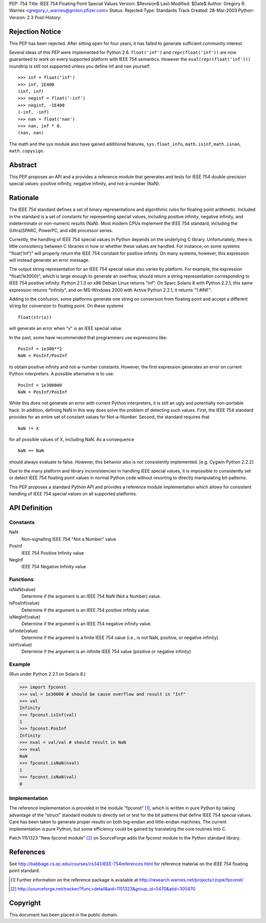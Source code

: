 PEP: 754
Title: IEEE 754 Floating Point Special Values
Version: $Revision$
Last-Modified: $Date$
Author: Gregory R. Warnes <gregory_r_warnes@groton.pfizer.com>
Status: Rejected
Type: Standards Track
Created: 28-Mar-2003
Python-Version: 2.3
Post-History:


Rejection Notice
================

This PEP has been rejected. After sitting open for four years, it has
failed to generate sufficient community interest.

Several ideas of this PEP were implemented for Python 2.6. ``float('inf')``
and ``repr(float('inf'))`` are now guaranteed to work on every supported
platform with IEEE 754 semantics. However the ``eval(repr(float('inf')))``
roundtrip is still not supported unless you define inf and nan yourself::

    >>> inf = float('inf')
    >>> inf, 1E400
    (inf, inf)
    >>> neginf = float('-inf')
    >>> neginf, -1E400
    (-inf, -inf)
    >>> nan = float('nan')
    >>> nan, inf * 0.
    (nan, nan)

The math and the sys module also have gained additional features,
``sys.float_info``, ``math.isinf``, ``math.isnan``, ``math.copysign``.


Abstract
========

This PEP proposes an API and a provides a reference module that
generates and tests for IEEE 754 double-precision special values:
positive infinity, negative infinity, and not-a-number (NaN).


Rationale
=========

The IEEE 754 standard defines a set of binary representations and
algorithmic rules for floating point arithmetic.  Included in the
standard is a set of constants for representing special values,
including positive infinity, negative infinity, and indeterminate or
non-numeric results (NaN).  Most modern CPUs implement the
IEEE 754 standard, including the (Ultra)SPARC, PowerPC, and x86
processor series.

Currently, the handling of IEEE 754 special values in Python depends
on the underlying C library.  Unfortunately, there is little
consistency between C libraries in how or whether these values are
handled.  For instance, on some systems "float('Inf')" will properly
return the IEEE 754 constant for positive infinity.  On many systems,
however, this expression will instead generate an error message.

The output string representation for an IEEE 754 special value also
varies by platform.  For example, the expression "float(1e3000)",
which is large enough to generate an overflow, should return a string
representation corresponding to IEEE 754 positive infinity.  Python
2.1.3 on x86 Debian Linux returns "inf".  On Sparc Solaris 8 with
Python 2.2.1, this same expression returns "Infinity", and on
MS-Windows 2000 with Active Python 2.2.1, it returns "1.#INF".

Adding to the confusion, some platforms generate one string on
conversion from floating point and accept a different string for
conversion to floating point.  On these systems ::

    float(str(x))

will generate an error when "x" is an IEEE special value.

In the past, some have recommended that programmers use expressions
like::

    PosInf = 1e300**2
    NaN = PosInf/PosInf

to obtain positive infinity and not-a-number constants.  However, the
first expression generates an error on current Python interpreters.  A
possible alternative is to use::

    PosInf = 1e300000
    NaN = PosInf/PosInf

While this does not generate an error with current Python
interpreters, it is still an ugly and potentially non-portable hack.
In addition, defining NaN in this way does solve the problem of
detecting such values.  First, the IEEE 754 standard provides for an
entire set of constant values for Not-a-Number.  Second, the standard
requires that ::

    NaN != X

for all possible values of X, including NaN.  As a consequence ::

    NaN == NaN

should always evaluate to false.  However, this behavior also is not
consistently implemented.  [e.g. Cygwin Python 2.2.2]

Due to the many platform and library inconsistencies in handling IEEE
special values, it is impossible to consistently set or detect IEEE
754 floating point values in normal Python code without resorting to
directly manipulating bit-patterns.

This PEP proposes a standard Python API and provides a reference
module implementation which allows for consistent handling of IEEE 754
special values on all supported platforms.


API Definition
==============

Constants
---------

NaN
    Non-signalling IEEE 754 "Not a Number" value

PosInf
    IEEE 754 Positive Infinity value

NegInf
    IEEE 754 Negative Infinity value


Functions
---------

isNaN(value)
    Determine if the argument is an IEEE 754 NaN (Not a Number) value.

isPosInf(value)
    Determine if the argument is an IEEE 754 positive infinity value.

isNegInf(value)
    Determine if the argument is an IEEE 754 negative infinity value.

isFinite(value)
    Determine if the argument is a finite IEEE 754 value (i.e., is
    not NaN, positive, or negative infinity).

isInf(value)
    Determine if the argument is an infinite IEEE 754 value (positive
    or negative infinity)


Example
-------

(Run under Python 2.2.1 on Solaris 8.)

>>> import fpconst
>>> val = 1e30000 # should be cause overflow and result in "Inf"
>>> val
Infinity
>>> fpconst.isInf(val)
1
>>> fpconst.PosInf
Infinity
>>> nval = val/val # should result in NaN
>>> nval
NaN
>>> fpconst.isNaN(nval)
1
>>> fpconst.isNaN(val)
0


Implementation
--------------

The reference implementation is provided in the module "fpconst" [1]_,
which is written in pure Python by taking advantage of the "struct"
standard module to directly set or test for the bit patterns that
define IEEE 754 special values.  Care has been taken to generate
proper results on both big-endian and little-endian machines.  The
current implementation is pure Python, but some efficiency could be
gained by translating the core routines into C.

Patch 1151323 "New fpconst module" [2]_ on SourceForge adds the
fpconst module to the Python standard library.


References
==========

See http://babbage.cs.qc.edu/courses/cs341/IEEE-754references.html for
reference material on the IEEE 754 floating point standard.

.. [1] Further information on the reference package is available at
   http://research.warnes.net/projects/rzope/fpconst/

.. [2] http://sourceforge.net/tracker/?func=detail&aid=1151323&group_id=5470&atid=305470



Copyright
=========

This document has been placed in the public domain.
